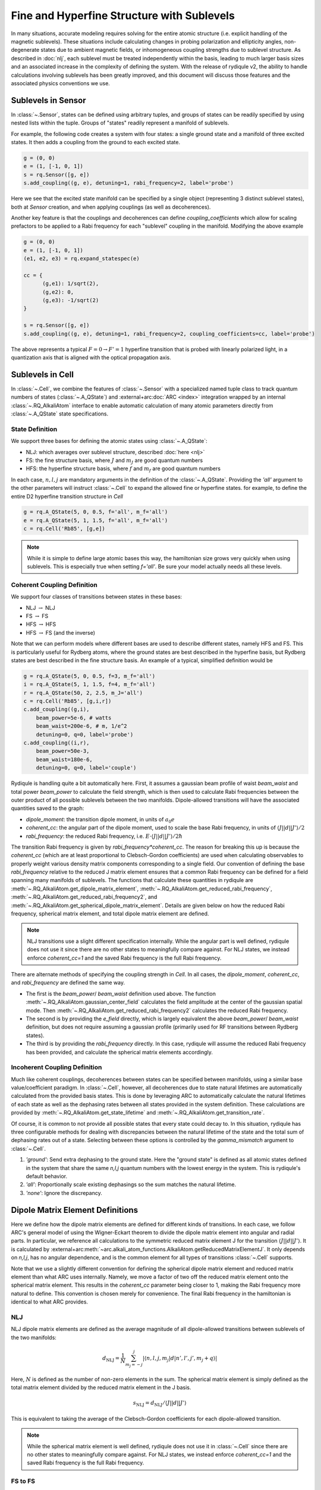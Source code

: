 Fine and Hyperfine Structure with Sublevels
===========================================

In many situations, accurate modeling requires solving for the entire atomic structure (i.e. explicit handling of the magnetic sublevels).
These situations include calculating changes in probing polarization and ellipticity angles,
non-degenerate states due to ambient magnetic fields,
or inhomogeneous coupling strengths due to sublevel structure.
As described in :doc:`nlj`, each sublevel must be treated independently within the basis,
leading to much larger basis sizes and an associated increase in the complexity of defining the system.
With the release of rydiqule v2, the ability to handle calculations involving sublevels has been greatly improved,
and this document will discuss those features and the associated physics conventions we use.

Sublevels in Sensor
-------------------

In :class:`~.Sensor`, states can be defined using arbitrary tuples,
and groups of states can be readily specified by using nested lists within the tuple.
Groups of "states" readily represent a manifold of sublevels.

For example, the following code creates a system with four states: a single ground state and a manifold of three excited states.
It then adds a coupling from the ground to each excited state.

.. code-block:: python

    g = (0, 0)
    e = (1, [-1, 0, 1])
    s = rq.Sensor([g, e])
    s.add_coupling((g, e), detuning=1, rabi_frequency=2, label='probe')

Here we see that the excited state manifold can be specified by a single object (representing 3 distinct sublevel states),
both at `Sensor` creation, and when applying couplings (as well as decoherences).

Another key feature is that the couplings and decoherences can define `coupling_coefficients`
which allow for scaling prefactors to be applied to a Rabi frequency for each "sublevel" coupling in the manifold.
Modifying the above example

.. code-block:: python

    g = (0, 0)
    e = (1, [-1, 0, 1])
    (e1, e2, e3) = rq.expand_statespec(e)

    cc = {
          (g,e1): 1/sqrt(2),
          (g,e2): 0,
          (g,e3): -1/sqrt(2)
    }

    s = rq.Sensor([g, e])
    s.add_coupling((g, e), detuning=1, rabi_frequency=2, coupling_coefficients=cc, label='probe')

The above represents a typical :math:`F=0\rightarrow F'=1` hyperfine transition
that is probed with linearly polarized light,
in a quantization axis that is aligned with the optical propagation axis.

Sublevels in Cell
-----------------

In :class:`~.Cell`, we combine the features of :class:`~.Sensor`
with a specialized named tuple class to track quantum numbers of states (:class:`~.A_QState`)
and :external+arc:doc:`ARC <index>` integration wrapped by an internal :class:`~.RQ_AlkaliAtom` interface
to enable automatic calculation of many atomic parameters directly from :class:`~.A_QState` state specifications.

State Definition
++++++++++++++++

We support three bases for defining the atomic states using :class:`~.A_QState`:

- NLJ: which averages over sublevel structure, described :doc:`here <nlj>`
- FS: the fine structure basis, where :math:`J` and :math:`m_J` are good quantum numbers
- HFS: the hyperfine structure basis, where :math:`f` and :math:`m_f` are good quantum numbers

In each case, :math:`n,l,j` are mandatory arguments in the definition of the :class:`~.A_QState`.
Providing the `'all'` argument to the other parameters will instruct :class:`~.Cell` to
expand the allowed fine or hyperfine states. for example, to define the entire D2 hyperfine transition structure in `Cell`

.. code-block:: python

    g = rq.A_QState(5, 0, 0.5, f='all', m_f='all')
    e = rq.A_QState(5, 1, 1.5, f='all', m_f='all')
    c = rq.Cell('Rb85', [g,e])

.. note::

    While it is simple to define large atomic bases this way,
    the hamiltonian size grows very quickly when using sublevels.
    This is especially true when setting `f='all'`.
    Be sure your model actually needs all these levels.

Coherent Coupling Definition
++++++++++++++++++++++++++++

We support four classes of transitions between states in these bases:

- NLJ :math:`\rightarrow` NLJ
- FS :math:`\rightarrow` FS
- HFS :math:`\rightarrow` HFS
- HFS :math:`\rightarrow` FS (and the inverse)

Note that we can perform models where different bases are used to describe different states, namely HFS and FS.
This is particularly useful for Rydberg atoms,
where the ground states are best described in the hyperfine basis,
but Rydberg states are best described in the fine structure basis.
An example of a typical, simplified definition would be

.. code-block:: python

    g = rq.A_QState(5, 0, 0.5, f=3, m_f='all')
    i = rq.A_QState(5, 1, 1.5, f=4, m_f='all')
    r = rq.A_QState(50, 2, 2.5, m_J='all')
    c = rq.Cell('Rb85', [g,i,r])
    c.add_coupling((g,i), 
        beam_power=5e-6, # watts
        beam_waist=200e-6, # m, 1/e^2
        detuning=0, q=0, label='probe')
    c.add_coupling((i,r),
        beam_power=50e-3,
        beam_waist=180e-6,
        detuning=0, q=0, label='couple')

Rydiqule is handling quite a bit automatically here.
First, it assumes a gaussian beam profile of waist `beam_waist` and total power `beam_power` to calculate the field strength,
which is then used to calculate Rabi frequencies between the outer product of all possible sublevels between the two manifolds.
Dipole-allowed transitions will have the associated quantities saved to the graph:

- `dipole_moment`: the transition dipole moment, in units of :math:`a_0 e`
- `coherent_cc`: the angular part of the dipole moment, used to scale the base Rabi frequency, in units of :math:`\langle J||d||J'\rangle/2`
- `rabi_frequency`: the reduced Rabi frequency, i.e. :math:`E\cdot\langle J||d||J'\rangle/2\hbar`

The transition Rabi frequency is given by `rabi_frequency*coherent_cc`.
The reason for breaking this up is because the `coherent_cc`
(which are at least proportional to Clebsch-Gordon coefficients)
are used when calculating observables to properly weight
various density matrix components corresponding to a single field.
Our convention of defining the base `rabi_frequency` relative to the
reduced J matrix element ensures that a common Rabi frequency can be defined for a field spanning many manifolds of sublevels.
The functions that calculate these quantities in rydiqule are
:meth:`~.RQ_AlkaliAtom.get_dipole_matrix_element`,
:meth:`~.RQ_AlkaliAtom.get_reduced_rabi_frequency`,
:meth:`~.RQ_AlkaliAtom.get_reduced_rabi_frequency2`,
and :meth:`~.RQ_AlkaliAtom.get_spherical_dipole_matrix_element`.
Details are given below on how the reduced Rabi frequency, spherical matrix element, and total dipole matrix element are defined.

.. note::

    NLJ transitions use a slight different specification internally.
    While the angular part is well defined,
    rydiqule does not use it since there are no
    other states to meaningfully compare against.
    For NLJ states, we instead enforce `coherent_cc=1`
    and the saved Rabi frequency is the full Rabi frequency.

There are alternate methods of specifying the coupling strength in `Cell`.
In all cases, the `dipole_moment`, `coherent_cc`, and `rabi_frequency` are defined the same way.

- The first is the `beam_power`/ `beam_waist` definition used above.
  The function :meth:`~.RQ_AlkaliAtom.gaussian_center_field` calculates the field amplitude at the center of the gaussian spatial mode.
  Then :meth:`~.RQ_AlkaliAtom.get_reduced_rabi_frequency2` calculates the reduced Rabi frequency.
- The second is by providing the `e_field` directly, which is largely equivalent the above `beam_power`/ `beam_waist` definition,
  but does not require assuming a gaussian profile (primarily used for RF transitions between Rydberg states).
- The third is by providing the `rabi_frequency` directly.
  In this case, rydiqule will assume the reduced Rabi frequency has been provided,
  and calculate the spherical matrix elements accordingly.

Incoherent Coupling Definition
++++++++++++++++++++++++++++++

Much like coherent couplings, decoherences between states can be specified between manifolds,
using a similar base value/coefficient paradigm.
In :class:`~.Cell`, however,
all decoherences due to state natural lifetimes are automatically calculated from the provided basis states.
This is done by leveraging ARC to automatically calculate the natural lifetimes of each state
as well as the dephasing rates between all states provided in the system definition.
These calculations are provided by :meth:`~.RQ_AlkaliAtom.get_state_lifetime` and :meth:`~.RQ_AlkaliAtom.get_transition_rate`.

Of course, it is common to not provide all possible states that every state could decay to.
In this situation, rydiqule has three configurable methods for dealing with discrepancies between
the natural lifetime of the state
and the total sum of dephasing rates out of a state.
Selecting between these options is controlled by the `gamma_mismatch` argument to :class:`~.Cell`.

1. `'ground'`: Send extra dephasing to the ground state.
   Here the "ground state" is defined as all atomic states defined in the system that share the same `n,l,j` quantum numbers with the lowest energy in the system.
   This is rydiqule's default behavior.
2. `'all'`: Proportionally scale existing dephasings so the sum matches the natural lifetime.
3. `'none'`: Ignore the discrepancy.

Dipole Matrix Element Definitions
---------------------------------

Here we define how the dipole matrix elements are defined for different kinds of transitions.
In each case, we follow ARC's general model of using the Wigner-Eckart theorem to divide the dipole matrix element into angular and radial parts.
In particular, we reference
all calculations to the symmetric reduced matrix element J
for the transition :math:`\langle J||d||J'\rangle`.
It is calculated by :external+arc:meth:`~arc.alkali_atom_functions.AlkaliAtom.getReducedMatrixElementJ`.
It only depends on `n,l,j`, has no angular dependence, and is the common element for all types of transitions :class:`~.Cell` supports.

Note that we use a slightly different convention for defining
the spherical dipole matrix element and reduced matrix element than what ARC uses internally.
Namely, we move a factor of two off the reduced matrix element onto the spherical matrix element.
This results in the `coherent_cc` parameter being closer to 1,
making the Rabi frequency more natural to define.
This convention is chosen merely for convenience.
The final Rabi frequency in the hamiltonian is identical to what ARC provides.

NLJ
+++

NLJ dipole matrix elements are defined as
the average magnitude of all dipole-allowed transitions
between sublevels of the two manifolds:

.. math::

    d_\text{NLJ} = \frac{1}{N}\sum_{m_j=-j}^{j}|\langle n,l,j,m_j | d | n',l',j',m_j+q \rangle|

Here, :math:`N` is defined as the number of non-zero elements in the sum.
The spherical matrix element is simply defined as the total matrix element
divided by the reduced matrix element in the J basis.

.. math::

    s_\text{NLJ} = d_\text{NLJ}/\langle J||d||J'\rangle


This is equivalent to taking the average of the Clebsch-Gordon coefficients for each dipole-allowed transition.

.. note::

    While the spherical matrix element is well defined,
    rydiqule does not use it in :class:`~.Cell` since there are no
    other states to meaningfully compare against.
    For NLJ states, we instead enforce `coherent_cc=1`
    and the saved Rabi frequency is the full Rabi frequency.

FS to FS
++++++++

Fine structure dipole matrix elements are calculated using
:external+arc:meth:`~arc.alkali_atom_functions.AlkaliAtom.getDipoleMatrixElement`
and the spherical matrix element is calculated using
and :external+arc:meth:`~arc.alkali_atom_functions.AlkaliAtom.getSphericalDipoleMatrixElement` with arguments `j,m_j,j',m_j',q`.

The functional definition (using Wigner3J symbols) is

.. math::

    d_\text{FS} = s_\text{FS}\cdot\langle j||d||j'\rangle\
    = (-1)^{j-m_j}\
    \begin{pmatrix}
    j & 1 & j'\\
    -m_j &-q &m_j'
    \end{pmatrix}\
    \langle j||d||j'\rangle

The Clebsch-Gordon coefficients are related to the spherical matrix element by

.. math::

    \langle j', m_j'; 1, q|j m_j\rangle = \sqrt{2j+1}\cdot s_\text{FS}

.. note::

    Rydiqule's convention is for :math:`\texttt{coherent_cc}=2s_\text{FS}`.
    This results in `coherent_cc=1` for stretch states between some :math:`J\rightarrow J'` manifolds.
    
    For example, :math:`\langle J=1/2, m_J=\pm1/2|d|J'=3/2, m_J'=\pm3/2\rangle` has `coherent_cc=1`.
    
    Note, however, that :math:`\langle J=1/2, m_J=\pm1/2|d|J'=1/2, m_J'=\mp1/2\rangle` has `coherent_cc=4/3`.
    

HFS to HFS
++++++++++

Hyperfine structure dipole matrix elements are calculated using
:external+arc:meth:`~arc.alkali_atom_functions.AlkaliAtom.getDipoleMatrixElementHFS`.
The spherical matrix element is calculated using
:external+arc:meth:`~arc.alkali_atom_functions.AlkaliAtom.getSphericalDipoleMatrixElement` (using arguments `f,m_f,f',m_f',q`)
and :external+arc:meth:`!_reducedMatrixElementFJ` (which gives the reduced F matrix element in terms of the reduced J matrix element).

The functional definition is

.. math::

    d_\text{HFS} = s_\text{HFS}\cdot\langle n l j||d || n' l' j' \rangle\
    = (-1)^{f-m_{f}} \
    \left( \
    \begin{matrix} \
    f & 1 & f' \\ \
    -m_{f} & -q & m_{f}' \
    \end{matrix}\right) \
    \langle n l j f|| d || n' l' j' f' \rangle
    
where the reduced F matrix element is defined as

 .. math::

    \langle n l j f ||d|| n' l' j' f' \rangle \
    = (-1)^{j+I+f'+1}\sqrt{(2f+1)(2f'+1)} ~ \
    \left\{ \begin{matrix}\
    f & 1 & f' \\ \
    j' & I & j \
    \end{matrix}\right\}~ \
    \langle n l j||d || n' l' j' \rangle

Clebsch-Gordon coefficients for these transitions are related to the spherical matrix element by

.. math::

    \langle f', m_f'; 1, q|f m_f\rangle = \frac{(-1)^{j+I+f'+1}}{ \
    \sqrt{2f'+1} \
    \left\{\begin{matrix} f & 1 & f' \
    \\ j' & I & j\end{matrix}\right\}} \
    s_\text{HFS}

.. note::

    Rydiqule's convention is for :math:`\texttt{coherent_cc}=2s_\text{HFS}`.
    This generally results in `coherent_cc=1` for stretch states between :math:`J\rightarrow J'` manifolds.
    
    For example, in a :math:`J=1/2\rightarrow J'=3/2` manifold, the
    :math:`\langle F=2, m_F=\pm2|d|F'=3, m_F'=\pm3\rangle` moments have `coherent_cc=1`.
    
    For a :math:`J=1/2\rightarrow J'=1/2` manifold, the
    :math:`\langle F=1, m_F=\pm1|d|F'=2, m_F'=\pm2\rangle` and
    :math:`\langle F=2, m_F=\pm2|d|F'=1, m_F'=\pm1\rangle` moments have `coherent_cc=1`.

HFS to FS
+++++++++

Dipole matrix elements between fine and hyperfine structure sublevels are calculated using
:external+arc:meth:`~arc.alkali_atom_functions.AlkaliAtom.getDipoleMatrixElementHFStoFS`.
The spherical matrix element is calculated using
:external+arc:meth:`~arc.alkali_atom_functions.AlkaliAtom.getSphericalMatrixElementHFStoFS`.

The spherical part is calculated by expanding the fine basis state into its hyperfine components
and summing the elements weighted by Clebsch-Gordon coefficients.

.. math::

    s_\text{HFS-FS} = \sum_{f'}\langle j', m_j'; I, m_I|f' m_f' \rangle\cdot s_\text{HFS}


.. note::
    For these transitions, our definition of reduced Rabi frequency can result in `coherent_cc>1`,
    in similar situations as FS to FS transitions.